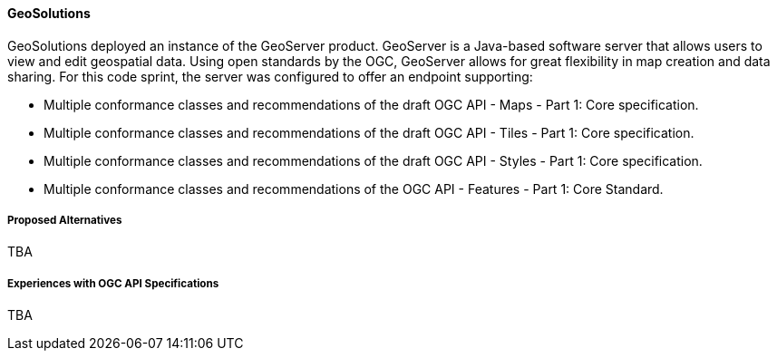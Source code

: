 ==== GeoSolutions

GeoSolutions deployed an instance of the GeoServer product. GeoServer is a Java-based software server that allows users to view and edit geospatial data. Using open standards by the OGC, GeoServer allows for great flexibility in map creation and data sharing. For this code sprint, the server was configured to offer an endpoint supporting:

* Multiple conformance classes and recommendations of the draft OGC API - Maps - Part 1: Core specification.
* Multiple conformance classes and recommendations of the draft OGC API - Tiles - Part 1: Core specification.
* Multiple conformance classes and recommendations of the draft OGC API - Styles - Part 1: Core specification.
* Multiple conformance classes and recommendations of the OGC API - Features - Part 1: Core Standard.

===== Proposed Alternatives

TBA

===== Experiences with OGC API Specifications

TBA

